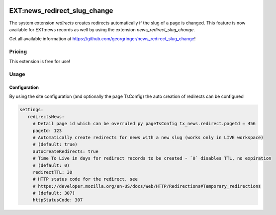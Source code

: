    .. include:: /Includes.rst.txt

.. _newsRedirectSlugChange:

=============================
EXT:news_redirect_slug_change
=============================

The system extension `redirects` creates redirects automatically if the slug of a page is changed.
This feature is now available for EXT:news records as well by using the extension `news_redirect_slug_change`.

Get all available information at https://github.com/georgringer/news_redirect_slug_change!

Pricing
-------

This extension is free for use!

Usage
-----

Configuration
^^^^^^^^^^^^^

By using the site configuration (and optionally the page TsConfig) the auto creation of redirects can be configured

.. code-block:: yaml

   settings:
      redirectsNews:
        # Detail page id which can be overruled py pageTsConfig tx_news.redirect.pageId = 456
        pageId: 123
        # Automatically create redirects for news with a new slug (works only in LIVE workspace)
        # (default: true)
        autoCreateRedirects: true
        # Time To Live in days for redirect records to be created - `0` disables TTL, no expiration
        # (default: 0)
        redirectTTL: 30
        # HTTP status code for the redirect, see
        # https://developer.mozilla.org/en-US/docs/Web/HTTP/Redirections#Temporary_redirections
        # (default: 307)
        httpStatusCode: 307
